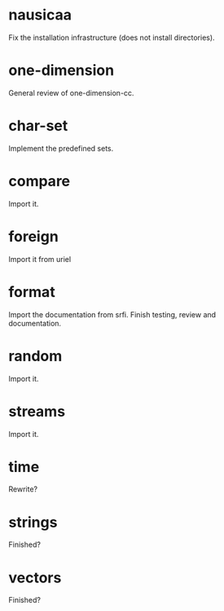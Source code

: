 * nausicaa

  Fix the installation infrastructure (does not install directories).

* one-dimension

  General review of one-dimension-cc.

* char-set

  Implement the predefined sets.

* compare

  Import it.

* foreign

  Import it from uriel

* format

  Import the documentation from srfi.
  Finish testing, review and documentation.

* random

  Import it.

* streams

  Import it.

* time

  Rewrite?

* strings

  Finished?

* vectors

  Finished?


